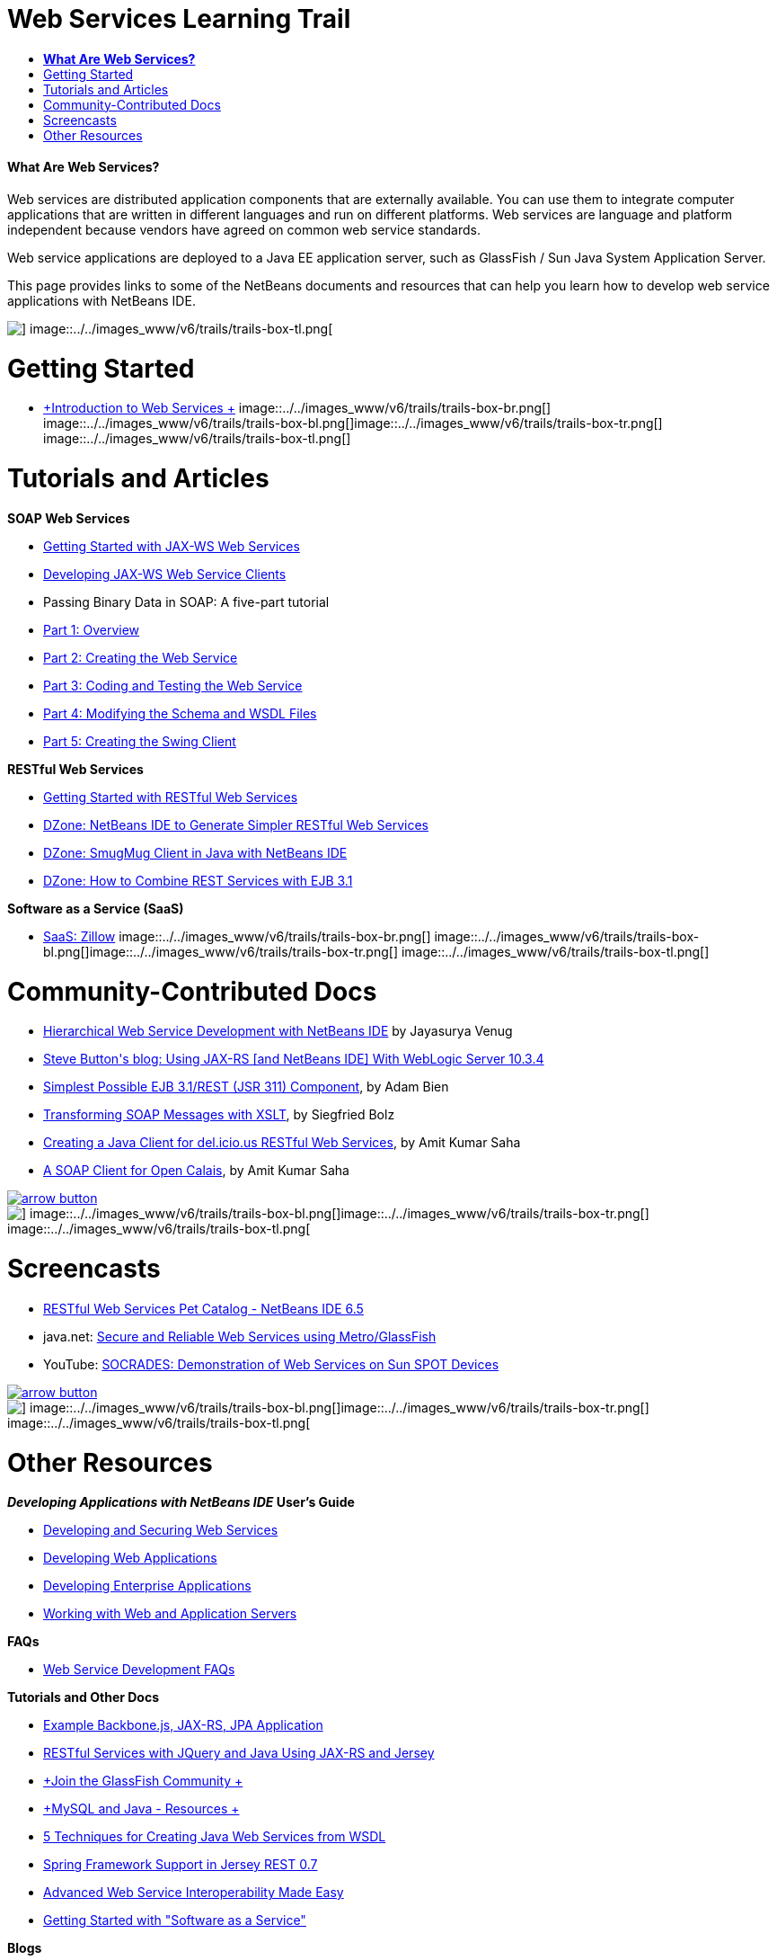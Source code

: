 // 
//     Licensed to the Apache Software Foundation (ASF) under one
//     or more contributor license agreements.  See the NOTICE file
//     distributed with this work for additional information
//     regarding copyright ownership.  The ASF licenses this file
//     to you under the Apache License, Version 2.0 (the
//     "License"); you may not use this file except in compliance
//     with the License.  You may obtain a copy of the License at
// 
//       http://www.apache.org/licenses/LICENSE-2.0
// 
//     Unless required by applicable law or agreed to in writing,
//     software distributed under the License is distributed on an
//     "AS IS" BASIS, WITHOUT WARRANTIES OR CONDITIONS OF ANY
//     KIND, either express or implied.  See the License for the
//     specific language governing permissions and limitations
//     under the License.
//

= Web Services Learning Trail
:jbake-type: tutorial
:jbake-tags: tutorials 
:jbake-status: published
:syntax: true
:source-highlighter: pygments
:toc: left
:toc-title:
:description: Web Services Learning Trail - Apache NetBeans
:keywords: Apache NetBeans, Tutorials, Web Services Learning Trail


==== *What Are Web Services?*

Web services are distributed application components that are externally available. You can use them to integrate computer applications that are written in different languages and run on different platforms. Web services are language and platform independent because vendors have agreed on common web service standards.

Web service applications are deployed to a Java EE application server, such as GlassFish / Sun Java System Application Server.

This page provides links to some of the NetBeans documents and resources that can help you learn how to develop web service applications with NetBeans IDE.

image::../../images_www/v6/trails/trails-box-tr.png[] image::../../images_www/v6/trails/trails-box-tl.png[]

= Getting Started 
:jbake-type: tutorial
:jbake-tags: tutorials 
:jbake-status: published
:syntax: true
:source-highlighter: pygments
:toc: left
:toc-title:
:description: Getting Started  - Apache NetBeans
:keywords: Apache NetBeans, Tutorials, Getting Started 

* link:../docs/websvc/intro-ws.html[+Introduction to Web Services +]
image::../../images_www/v6/trails/trails-box-br.png[] image::../../images_www/v6/trails/trails-box-bl.png[]image::../../images_www/v6/trails/trails-box-tr.png[] image::../../images_www/v6/trails/trails-box-tl.png[]

= Tutorials and Articles
:jbake-type: tutorial
:jbake-tags: tutorials 
:jbake-status: published
:syntax: true
:source-highlighter: pygments
:toc: left
:toc-title:
:description: Tutorials and Articles - Apache NetBeans
:keywords: Apache NetBeans, Tutorials, Tutorials and Articles

*SOAP Web Services*

* link:../docs/websvc/jax-ws.html[+Getting Started with JAX-WS Web Services+]
* link:../docs/websvc/client.html[+Developing JAX-WS Web Service Clients+]
* Passing Binary Data in SOAP: A five-part tutorial
* link:../docs/websvc/flower_overview.html[+Part 1: Overview+]
* link:../docs/websvc/flower_ws.html[+Part 2: Creating the Web Service+]
* link:../docs/websvc/flower-code-ws.html[+Part 3: Coding and Testing the Web Service+]
* link:../docs/websvc/flower_wsdl_schema.html[+Part 4: Modifying the Schema and WSDL Files+]
* link:../docs/websvc/flower_swing.html[+Part 5: Creating the Swing Client+]

*RESTful Web Services*

* link:../docs/websvc/rest.html[+Getting Started with RESTful Web Services+]
* link:http://netbeans.dzone.com/nb-generate-simpler-rest[+DZone: NetBeans IDE to Generate Simpler RESTful Web Services+]
* link:http://netbeans.dzone.com/nb-smugmug-client[+DZone: SmugMug Client in Java with NetBeans IDE+]
* link:http://netbeans.dzone.com/articles/how-to-combine-rest-and-ejb-31[+DZone: How to Combine REST Services with EJB 3.1+]

*Software as a Service (SaaS)*

* link:../docs/websvc/zillow.html[+SaaS: Zillow+]
image::../../images_www/v6/trails/trails-box-br.png[] image::../../images_www/v6/trails/trails-box-bl.png[]image::../../images_www/v6/trails/trails-box-tr.png[] image::../../images_www/v6/trails/trails-box-tl.png[]

= Community-Contributed Docs
:jbake-type: tutorial
:jbake-tags: tutorials 
:jbake-status: published
:syntax: true
:source-highlighter: pygments
:toc: left
:toc-title:
:description: Community-Contributed Docs - Apache NetBeans
:keywords: Apache NetBeans, Tutorials, Community-Contributed Docs

* link:http://netbeans.dzone.com/nb-hierarchical-web-services[+Hierarchical Web Service Development with NetBeans IDE+] by Jayasurya Venug
* link:http://buttso.blogspot.com/2011/02/using-jax-rs-with-weblogic-server-1034.html[+Steve Button's blog: Using JAX-RS [and NetBeans IDE] With WebLogic Server 10.3.4+]
* link:http://www.adam-bien.com/roller/abien/entry/simplest_possible_ejb_3_13[+Simplest Possible EJB 3.1/REST (JSR 311) Component+], by Adam Bien
* link:http://wiki.netbeans.org/TransformingSOAPMessagesWithXSLT[+Transforming SOAP Messages with XSLT+], by Siegfried Bolz
* link:http://wiki.netbeans.org/JavaClientForDeliciousUsingNetBeans[+Creating a Java Client for del.icio.us RESTful Web Services+], by Amit Kumar Saha
* link:http://wiki.netbeans.org/SOAPclientForOpenCalais[+A SOAP Client for Open Calais+], by Amit Kumar Saha

image:::../../images_www/v6/arrow-button.gif[role="left", link="http://wiki.netbeans.org/CommunityDocs_Contributions"]

image::../../images_www/v6/trails/trails-box-br.png[] image::../../images_www/v6/trails/trails-box-bl.png[]image::../../images_www/v6/trails/trails-box-tr.png[] image::../../images_www/v6/trails/trails-box-tl.png[]

= Screencasts
:jbake-type: tutorial
:jbake-tags: tutorials 
:jbake-status: published
:syntax: true
:source-highlighter: pygments
:toc: left
:toc-title:
:description: Screencasts - Apache NetBeans
:keywords: Apache NetBeans, Tutorials, Screencasts

* link:../docs/websvc/pet-catalog-screencast.html[+RESTful Web Services Pet Catalog - NetBeans IDE 6.5+]
* java.net: link:http://download.java.net/javaee5/screencasts/metro-nb6/[+Secure and Reliable Web Services using Metro/GlassFish+]
* YouTube: link:http://youtube.com/watch?v=K8OtFD6RLMM[+SOCRADES: Demonstration of Web Services on Sun SPOT Devices+]

image:::../../images_www/v6/arrow-button.gif[role="left", link="../docs/screencasts.html"]

image::../../images_www/v6/trails/trails-box-br.png[] image::../../images_www/v6/trails/trails-box-bl.png[]image::../../images_www/v6/trails/trails-box-tr.png[] image::../../images_www/v6/trails/trails-box-tl.png[]

= Other Resources
:jbake-type: tutorial
:jbake-tags: tutorials 
:jbake-status: published
:syntax: true
:source-highlighter: pygments
:toc: left
:toc-title:
:description: Other Resources - Apache NetBeans
:keywords: Apache NetBeans, Tutorials, Other Resources

*_Developing Applications with NetBeans IDE_ User's Guide*

* link:http://www.oracle.com/pls/topic/lookup?ctx=nb7400&id=NBDAG1842[+Developing and Securing Web Services+]
* link:http://www.oracle.com/pls/topic/lookup?ctx=nb7400&id=NBDAG1035[+Developing Web Applications+]
* link:http://www.oracle.com/pls/topic/lookup?ctx=nb7400&id=NBDAG1216[+Developing Enterprise Applications+]
* link:http://www.oracle.com/pls/topic/lookup?ctx=nb7400&id=NBDAG1649[+Working with Web and Application Servers+]

*FAQs*

* link:http://wiki.netbeans.org/NetBeansUserFAQ#section-NetBeansUserFAQ-WebServicesDevelopment[+Web Service Development FAQs+]

*Tutorials and Other Docs*

* link:https://weblogs.java.net/blog/caroljmcdonald/archive/2013/09/16/example-backbonejs-jax-rs-jpa-application[+Example Backbone.js, JAX-RS, JPA Application+]
* link:http://coenraets.org/blog/2011/12/restful-services-with-jquery-and-java-using-jax-rs-and-jersey/[+RESTful Services with JQuery and Java Using JAX-RS and Jersey+]
* link:https://glassfish.java.net/[+Join the GlassFish Community +]
* link:http://www.mysql.com/why-mysql/java/[+MySQL and Java - Resources +]
* link:http://java.dzone.com/news/5-techniques-create-web-servic[+5 Techniques for Creating Java Web Services from WSDL+]
* link:http://netbeans.dzone.com/news/spring-framework-support-rest-[+Spring Framework Support in Jersey REST 0.7+]
* link:http://netbeans.dzone.com/news/advanced-web-service-interoper[+Advanced Web Service Interoperability Made Easy+]
* link:http://netbeans.dzone.com/news/getting-started-with-software-[+Getting Started with "Software as a Service"+]

*Blogs*

* link:http://javaevangelist.blogspot.com/[+John Yeary's Blog: Web Services on NetBeans IDE+]
* link:http://www.java.net/blogs/caroljmcdonald/[+Carol McDonald: Java EE+]
* link:http://blogs.oracle.com/japod/[+Jakub Podlasek's blog: Jersey RESTful Web Services+]
* link:http://blogs.oracle.com/geertjan/[+Geertjan Wielenga: NetBeans IDE Platform+]
image::../../images_www/v6/trails/trails-box-br.png[] image::../../images_www/v6/trails/trails-box-bl.png[]
